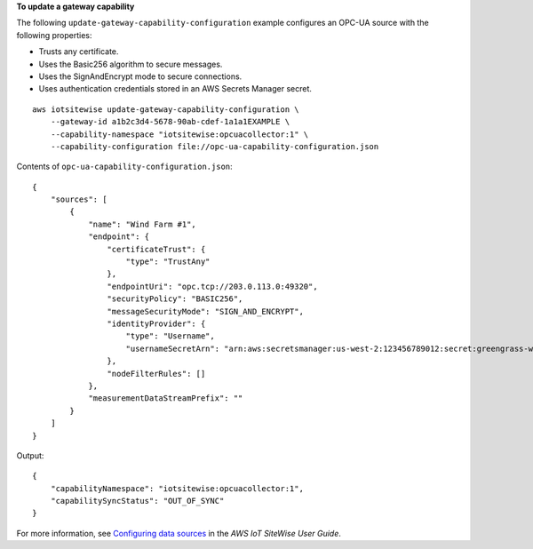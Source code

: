 **To update a gateway capability**

The following ``update-gateway-capability-configuration`` example configures an OPC-UA source with the following properties:

- Trusts any certificate.
- Uses the Basic256 algorithm to secure messages.
- Uses the SignAndEncrypt mode to secure connections.
- Uses authentication credentials stored in an AWS Secrets Manager secret.

::

    aws iotsitewise update-gateway-capability-configuration \
        --gateway-id a1b2c3d4-5678-90ab-cdef-1a1a1EXAMPLE \
        --capability-namespace "iotsitewise:opcuacollector:1" \
        --capability-configuration file://opc-ua-capability-configuration.json

Contents of ``opc-ua-capability-configuration.json``::

    {
        "sources": [
            {
                "name": "Wind Farm #1",
                "endpoint": {
                    "certificateTrust": {
                        "type": "TrustAny"
                    },
                    "endpointUri": "opc.tcp://203.0.113.0:49320",
                    "securityPolicy": "BASIC256",
                    "messageSecurityMode": "SIGN_AND_ENCRYPT",
                    "identityProvider": {
                        "type": "Username",
                        "usernameSecretArn": "arn:aws:secretsmanager:us-west-2:123456789012:secret:greengrass-windfarm1-auth-1ABCDE"
                    },
                    "nodeFilterRules": []
                },
                "measurementDataStreamPrefix": ""
            }
        ]
    }

Output::

    {
        "capabilityNamespace": "iotsitewise:opcuacollector:1",
        "capabilitySyncStatus": "OUT_OF_SYNC"
    }

For more information, see `Configuring data sources <https://docs.aws.amazon.com/iot-sitewise/latest/userguide/configure-sources.html>`__ in the *AWS IoT SiteWise User Guide*.
